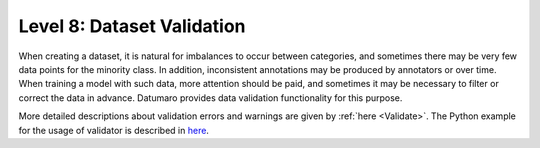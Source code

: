 ===========================
Level 8: Dataset Validation
===========================


When creating a dataset, it is natural for imbalances to occur between categories, and sometimes
there may be very few data points for the minority class. In addition, inconsistent annotations may
be produced by annotators or over time. When training a model with such data, more attention should
be paid, and sometimes it may be necessary to filter or correct the data in advance. Datumaro provides
data validation functionality for this purpose.

More detailed descriptions about validation errors and warnings are given by :ref:`here <Validate>`.
The Python example for the usage of validator is described in `here <https://github.com/openvinotoolkit/datumaro/blob/develop/notebooks/11_validate.ipynb>`_.


.. tab-set::

  .. tab-item:: Python

    .. code-block:: python

        from datumaro.components.environment import Environment
        from datumaro.components.dataset import Dataset

        data_path = '/path/to/data'

        env = Environment()

        detected_formats = env.detect_dataset(data_path)

        dataset = Dataset.import_from(path, detected_formats[0])

        from datumaro.plugins.validators import DetectionValidator

        validator = DetectionValidator() # Or ClassificationValidator or SegementationValidator

        reports = validator.validate(dataset)

  .. tab-item:: ProjectCLI

    With the project-based CLI, we first require to create a project by

    .. code-block:: bash

      datum project create -o <path/to/project>

    We now import MS-COCO validation data into the project through

    .. code-block:: bash

      datum project import --format coco_instances -p <path/to/project> <path/to/cityscapes>

    (Optional) When we import a data, the change is automatically commited in the project.
    This can be shown through ``log`` as

    .. code-block:: bash

      datum project log -p <path/to/project>

    (Optional) We can check the imported dataset information such as subsets, number of data, or
    categories through ``info``.

    .. code-block:: bash

      datum dinfo -p <path/to/project>

    Finally, we validate the data within the project as

    .. code-block:: bash

      datum validate --task-type <classification/detection/segmentation> --subset <subset_name> -p <path/to/project>

    We now have the validation report named by ``validation-report-<subset_name>.json``.
